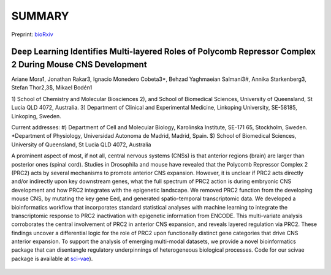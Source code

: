 .. _about:

SUMMARY
=======

Preprint: `bioRxiv <https://doi.org/10.1101/2021.06.22.449386>`_

*********************************************************************************************************
Deep Learning Identifies Multi-layered Roles of Polycomb Repressor Complex 2 During Mouse CNS Development
*********************************************************************************************************

Ariane Mora1, Jonathan Rakar3, Ignacio Monedero Cobeta3*, Behzad Yaghmaeian Salmani3#, Annika Starkenberg3, Stefan Thor2,3$, Mikael Bodén1

1) School of Chemistry and Molecular Biosciences
2), and School of Biomedical Sciences, University of Queensland, St Lucia QLD 4072, Australia.
3) Department of Clinical and Experimental Medicine, Linkoping University, SE-58185, Linkoping, Sweden.

Current addresses: #) Department of Cell and Molecular Biology, Karolinska Institute, SE-171 65, Stockholm, Sweden.
*Department of Physiology, Universidad Autonoma de Madrid, Madrid, Spain.
$) School of Biomedical Sciences, University of Queensland, St Lucia QLD 4072, Australia


A prominent aspect of most, if not all, central nervous systems (CNSs) is that anterior regions (brain) are
larger than posterior ones (spinal cord). Studies in Drosophila and mouse have revealed that the Polycomb Repressor Complex 2 (PRC2)
acts by several mechanisms to promote anterior CNS expansion. However, it is unclear if PRC2 acts directly and/or indirectly
upon key downstream genes, what the full spectrum of PRC2 action is during embryonic CNS development and how PRC2 integrates
with the epigenetic landscape. We removed PRC2 function from the developing mouse CNS, by mutating the key gene Eed, and
generated spatio-temporal transcriptomic data. We developed a bioinformatics workflow that incorporates standard
statistical analyses with machine learning to integrate the transcriptomic response to PRC2 inactivation with epigenetic
information from ENCODE. This multi-variate analysis corroborates the central involvement of PRC2 in anterior CNS expansion,
and reveals layered regulation via PRC2. These findings uncover a differential logic for the role of PRC2 upon functionally
distinct gene categories that drive CNS anterior expansion. To support the analysis of emerging multi-modal datasets,
we provide a novel bioinformatics package that can disentangle regulatory underpinnings of heterogeneous biological processes.
Code for our scivae package is available at `sci-vae <https://github.com/ArianeMora/scivae>`_).


.. figure:: _static/ISDN_poster_AM.png
   :width: 800
   :align: center